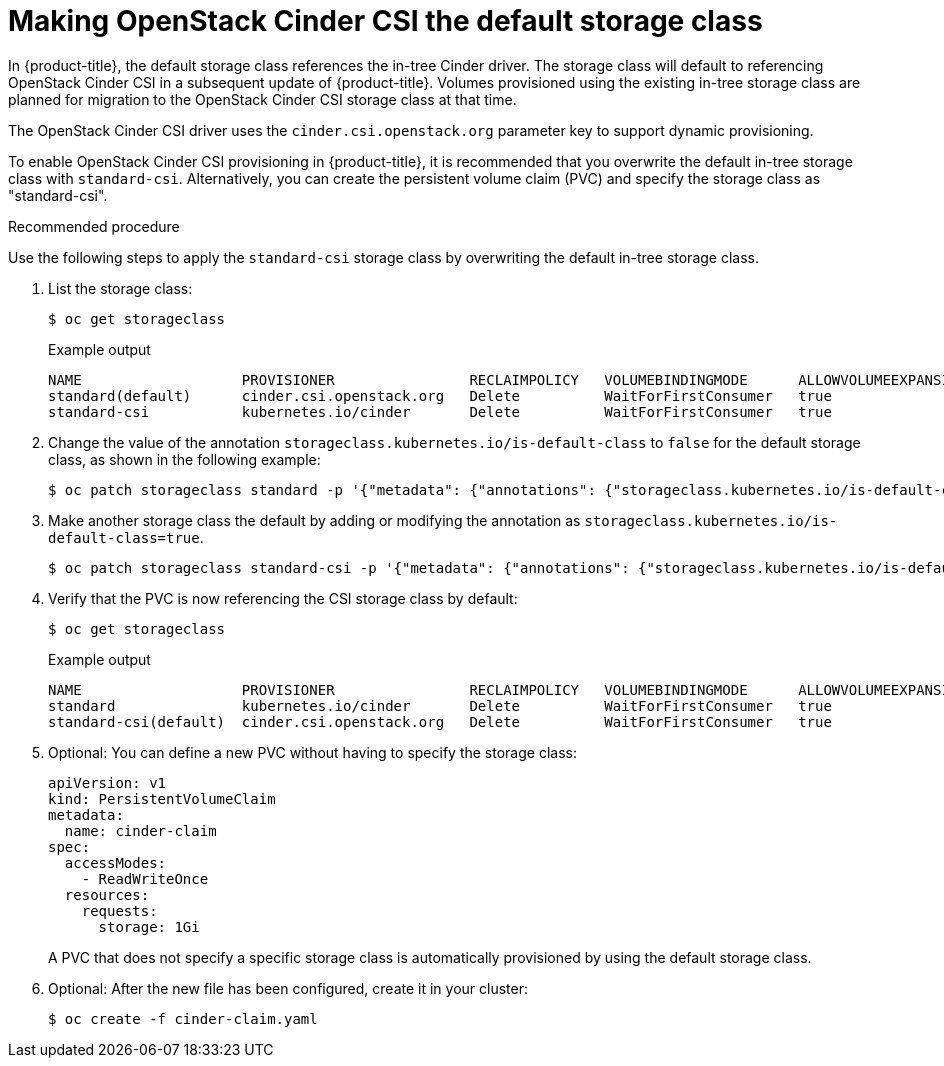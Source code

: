 // Module included in the following assemblies:
//
// * storage/container_storage_interface/persistent-storage-csi-cinder.adoc

[id="persistent-storage-csi-cinder_{context}"]
= Making OpenStack Cinder CSI the default storage class

In {product-title}, the default storage class references the in-tree Cinder driver. The storage class will default to referencing OpenStack Cinder CSI in a subsequent update of {product-title}. Volumes provisioned using the existing in-tree storage class are planned for migration to the OpenStack Cinder CSI storage class at that time.

The OpenStack Cinder CSI driver uses the `cinder.csi.openstack.org` parameter key to support dynamic provisioning.

To enable OpenStack Cinder CSI provisioning in {product-title}, it is recommended that you overwrite the default in-tree storage class with `standard-csi`. Alternatively, you can create the persistent volume claim (PVC) and specify the storage class as "standard-csi".

.Recommended procedure
Use the following steps to apply the `standard-csi` storage class by overwriting the default in-tree storage class.

. List the storage class:
+
[source,terminal]
--
$ oc get storageclass
--
+
[source,terminal]
.Example output
--
NAME                   PROVISIONER                RECLAIMPOLICY   VOLUMEBINDINGMODE      ALLOWVOLUMEEXPANSION   AGE
standard(default)      cinder.csi.openstack.org   Delete          WaitForFirstConsumer   true                   46h
standard-csi           kubernetes.io/cinder       Delete          WaitForFirstConsumer   true                   46h
--

. Change the value of the annotation `storageclass.kubernetes.io/is-default-class` to `false` for the default storage class, as shown in the following example:
+
[source,terminal]
--
$ oc patch storageclass standard -p '{"metadata": {"annotations": {"storageclass.kubernetes.io/is-default-class": "false"}}}'
--

. Make another storage class the default by adding or modifying the annotation as `storageclass.kubernetes.io/is-default-class=true`.
+
[source,terminal]
--
$ oc patch storageclass standard-csi -p '{"metadata": {"annotations": {"storageclass.kubernetes.io/is-default-class": "true"}}}'
--

. Verify that the PVC is now referencing the CSI storage class by default:
+
[source,terminal]
--
$ oc get storageclass
--
+
[source,terminal]
.Example output
--
NAME                   PROVISIONER                RECLAIMPOLICY   VOLUMEBINDINGMODE      ALLOWVOLUMEEXPANSION   AGE
standard               kubernetes.io/cinder       Delete          WaitForFirstConsumer   true                   46h
standard-csi(default)  cinder.csi.openstack.org   Delete          WaitForFirstConsumer   true                   46h
--

. Optional: You can define a new PVC without having to specify the storage class:
+
[source,yaml]
--
apiVersion: v1
kind: PersistentVolumeClaim
metadata:
  name: cinder-claim
spec:
  accessModes:
    - ReadWriteOnce
  resources:
    requests:
      storage: 1Gi
--
+
A PVC that does not specify a specific storage class is automatically provisioned by using the default storage class.
+
. Optional: After the new file has been configured, create it in your cluster:
+
[source,terminal]
--
$ oc create -f cinder-claim.yaml
--
